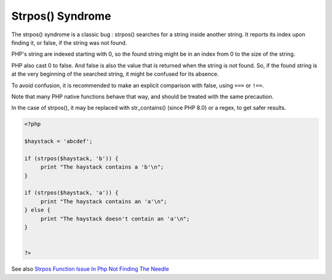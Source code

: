.. _strpos-syndrom:
.. meta::
	:description:
		Strpos() Syndrome: The strpos() syndrome is a classic bug : strpos() searches for a string inside another string.
	:twitter:card: summary_large_image
	:twitter:site: @exakat
	:twitter:title: Strpos() Syndrome
	:twitter:description: Strpos() Syndrome: The strpos() syndrome is a classic bug : strpos() searches for a string inside another string
	:twitter:creator: @exakat
	:twitter:image:src: https://php-dictionary.readthedocs.io/en/latest/_static/logo.png
	:og:image: https://php-dictionary.readthedocs.io/en/latest/_static/logo.png
	:og:title: Strpos() Syndrome
	:og:type: article
	:og:description: The strpos() syndrome is a classic bug : strpos() searches for a string inside another string
	:og:url: https://php-dictionary.readthedocs.io/en/latest/dictionary/strpos-syndrom.ini.html
	:og:locale: en
.. raw:: html

	<script type="application/ld+json">{"@context":"https:\/\/schema.org","@graph":[{"@type":"WebPage","@id":"https:\/\/php-dictionary.readthedocs.io\/en\/latest\/tips\/debug_zval_dump.html","url":"https:\/\/php-dictionary.readthedocs.io\/en\/latest\/tips\/debug_zval_dump.html","name":"Strpos() Syndrome","isPartOf":{"@id":"https:\/\/www.exakat.io\/"},"datePublished":"Mon, 28 Jul 2025 17:14:07 +0000","dateModified":"Mon, 28 Jul 2025 17:14:07 +0000","description":"The strpos() syndrome is a classic bug : strpos() searches for a string inside another string","inLanguage":"en-US","potentialAction":[{"@type":"ReadAction","target":["https:\/\/php-dictionary.readthedocs.io\/en\/latest\/dictionary\/Strpos() Syndrome.html"]}]},{"@type":"WebSite","@id":"https:\/\/www.exakat.io\/","url":"https:\/\/www.exakat.io\/","name":"Exakat","description":"Smart PHP static analysis","inLanguage":"en-US"}]}</script>


Strpos() Syndrome
-----------------

The strpos() syndrome is a classic bug : strpos() searches for a string inside another string. It reports its index upon finding it, or false, if the string was not found.

PHP's string are indexed starting with 0, so the found string might be in an index from 0 to the size of the string. 

PHP also cast 0 to false. And false is also the value that is returned when the string is not found. So, if the found string is at the very beginning of the searched string, it might be confused for its absence.

To avoid confusion, it is recommended to make an explicit comparison with false, using ``===`` or ``!==``.

Note that many PHP native functions behave that way, and should be treated with the same precaution.

In the case of strpos(), it may be replaced with str_contains() (since PHP 8.0) or a regex, to get safer results.


.. code-block:: php
   
   <?php
   
   $haystack = 'abcdef';
   
   if (strpos($haystack, 'b')) {
   	print "The haystack contains a 'b'\n";
   }
   
   if (strpos($haystack, 'a')) {
   	print "The haystack contains an 'a'\n";
   } else {
   	print "The haystack doesn't contain an 'a'\n";
   }
   
   
   ?>


See also `Strpos Function Issue In Php Not Finding The Needle <https://www.learn-codes.net/php/strpos-function-issue-in-php-not-finding-the-needle/>`_
